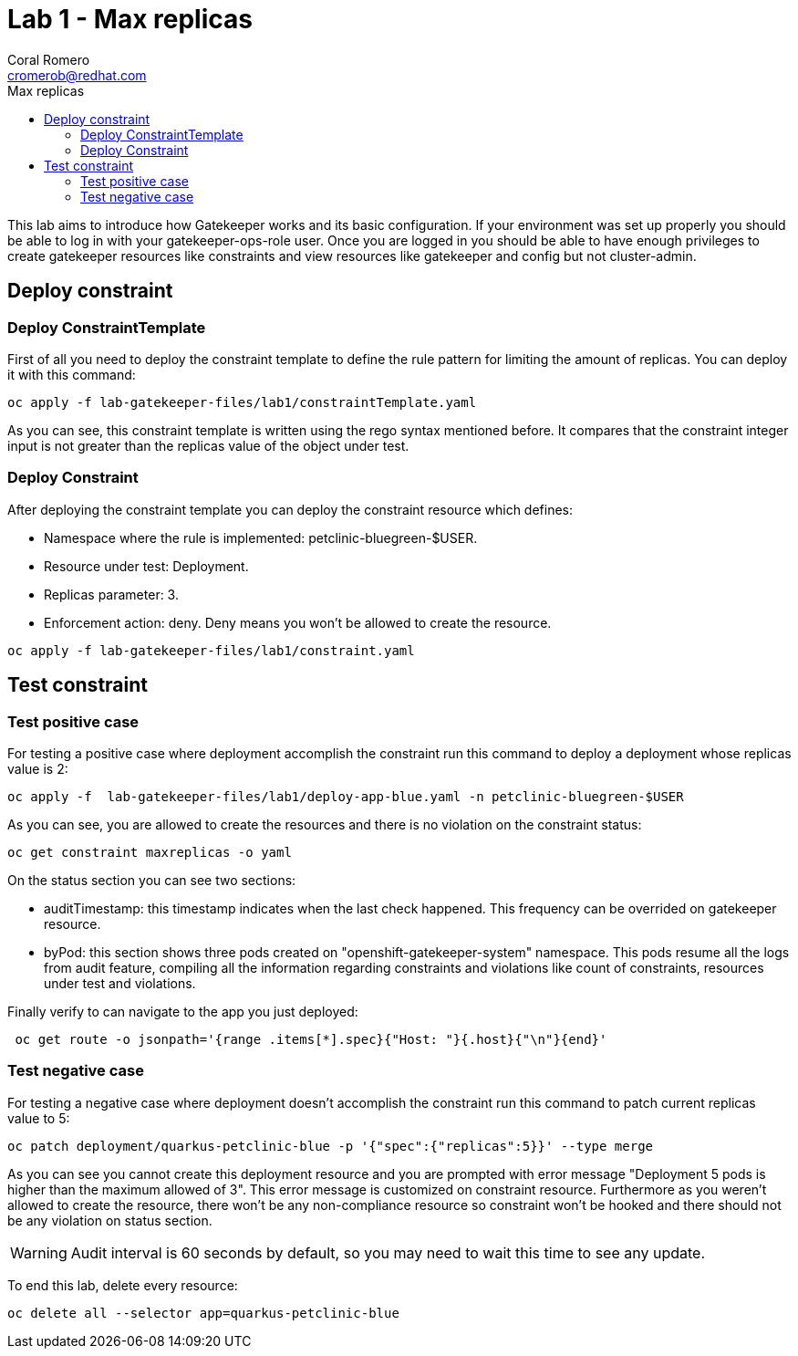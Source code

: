 = Lab 1 - Max replicas
:author: Coral Romero
:email: cromerob@redhat.com
:imagesdir: ./images
:toc: left
:toc-title: Max replicas


[Abstract]
This lab aims to introduce how Gatekeeper works and its basic configuration. 
If your environment was set up properly you should be able to log in with your gatekeeper-ops-role user.
Once you are logged in you should be able to have enough privileges to create gatekeeper resources like constraints and view resources like gatekeeper and config but not cluster-admin.


== Deploy constraint

=== Deploy ConstraintTemplate

First of all you need to deploy the constraint template to define the rule pattern for limiting the amount of replicas.
You can deploy it with this command:

----
oc apply -f lab-gatekeeper-files/lab1/constraintTemplate.yaml
----

As you can see, this constraint template is written using the rego syntax mentioned before. It compares that the constraint integer input is not greater than the replicas value of the object under test.

=== Deploy Constraint

After deploying the constraint template you can deploy the constraint resource which defines:

- Namespace where the rule is implemented: petclinic-bluegreen-$USER.
- Resource under test: Deployment.
- Replicas parameter: 3.
- Enforcement action: deny. Deny means you won't be allowed to create the resource.

----
oc apply -f lab-gatekeeper-files/lab1/constraint.yaml
----

== Test constraint

=== Test positive case

For testing a positive case where deployment accomplish the constraint run this command to deploy a deployment whose replicas value is 2:

----
oc apply -f  lab-gatekeeper-files/lab1/deploy-app-blue.yaml -n petclinic-bluegreen-$USER
----

As you can see, you are allowed to create the resources and there is no violation on the constraint status:

----
oc get constraint maxreplicas -o yaml
----

On the status section you can see two sections:

 - auditTimestamp: this timestamp indicates when the last check happened. This frequency can be overrided on gatekeeper resource.
 - byPod: this section shows three pods created on "openshift-gatekeeper-system" namespace. This pods resume all the logs from audit feature, compiling all the information regarding constraints and violations like count of constraints, resources under test and violations.

Finally verify to can navigate to the app you just deployed:

----
 oc get route -o jsonpath='{range .items[*].spec}{"Host: "}{.host}{"\n"}{end}'
----

=== Test negative case

For testing a negative case where deployment doesn't accomplish the constraint run this command to patch current replicas value to 5:

----
oc patch deployment/quarkus-petclinic-blue -p '{"spec":{"replicas":5}}' --type merge
----

As you can see you cannot create this deployment resource and you are prompted with error message "Deployment 5 pods is higher than the maximum allowed of 3". This error message is customized on constraint resource.
Furthermore as you weren't allowed to create the resource, there won't be any non-compliance resource so constraint won't be hooked and there should not be any violation on status section.

WARNING: Audit interval is 60 seconds by default, so you may need to wait this time to see any update.


To end this lab, delete every resource:

----
oc delete all --selector app=quarkus-petclinic-blue
----
